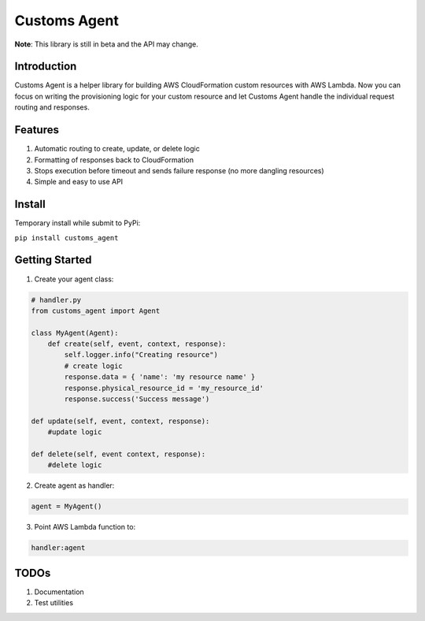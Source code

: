 =============
Customs Agent
=============

**Note**: This library is still in beta and the API may change.

Introduction
------------

Customs Agent is a helper library for building AWS CloudFormation custom
resources with AWS Lambda. Now you can focus on writing the provisioning
logic for your custom resource and let Customs Agent handle the
individual request routing and responses.

Features
--------

1. Automatic routing to create, update, or delete logic
2. Formatting of responses back to CloudFormation
3. Stops execution before timeout and sends failure response (no more
   dangling resources)
4. Simple and easy to use API

Install
-------

Temporary install while submit to PyPi:

``pip install customs_agent``

Getting Started
---------------

1. Create your agent class:

.. code-block:: python

    # handler.py
    from customs_agent import Agent

    class MyAgent(Agent):
        def create(self, event, context, response):
            self.logger.info("Creating resource")
            # create logic
            response.data = { 'name': 'my resource name' }
            response.physical_resource_id = 'my_resource_id'
            response.success('Success message')

    def update(self, event, context, response):
        #update logic

    def delete(self, event context, response):
        #delete logic


2. Create agent as handler:

.. code:: python

    agent = MyAgent()

3. Point AWS Lambda function to:

.. code:: python

    handler:agent

TODOs
-----

1. Documentation
2. Test utilities